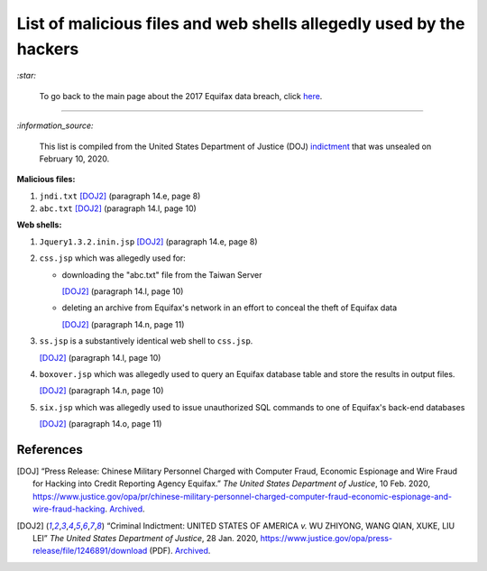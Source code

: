 ====================================================================
List of malicious files and web shells allegedly used by the hackers
====================================================================
`:star:`

  To go back to the main page about the 2017 Equifax data breach, click 
  `here`_.
  
----------

`:information_source:`

  This list is compiled from the United States Department of Justice 
  (DOJ) `indictment`_ that was unsealed on February 10, 2020.
  
**Malicious files:**

1. ``jndi.txt`` [DOJ2]_ (paragraph 14.e, page 8)
2. ``abc.txt`` [DOJ2]_ (paragraph 14.l, page 10)

**Web shells:**

1. ``Jquery1.3.2.inin.jsp`` [DOJ2]_ (paragraph 14.e, page 8)
2. ``css.jsp`` which was allegedly used for:
  
   - downloading the "abc.txt" file from the Taiwan Server
  
     [DOJ2]_ (paragraph 14.l, page 10)
   - deleting an archive from Equifax's network in an effort to 
     conceal the theft of Equifax data
    
     [DOJ2]_ (paragraph 14.n, page 11)
3. ``ss.jsp`` is a substantively identical web shell to ``css.jsp``.

   [DOJ2]_ (paragraph 14.l, page 10)
4. ``boxover.jsp`` which was allegedly used to query an Equifax 
   database table and store the results in output files.
   
   [DOJ2]_ (paragraph 14.n, page 10)
5. ``six.jsp`` which was allegedly used to issue unauthorized SQL 
   commands to one of Equifax's back-end databases
    
   [DOJ2]_ (paragraph 14.o, page 11)

References
==========
.. [DOJ] “Press Release: Chinese Military Personnel Charged with Computer Fraud, 
   Economic Espionage and Wire 
   Fraud for Hacking into Credit Reporting Agency Equifax.” *The United States 
   Department of Justice*, 10 Feb. 2020,
   https://www.justice.gov/opa/pr/chinese-military-personnel-charged-computer-fraud-economic-espionage-and-wire-fraud-hacking.
   `Archived <https://archive.md/JtDCY>`__.
   
.. [DOJ2] “Criminal Indictment: UNITED STATES OF AMERICA *v.* WU ZHIYONG, WANG 
   QIAN, XUKE, LIU LEI” *The United States Department of Justice*, 28 Jan. 
   2020, https://www.justice.gov/opa/press-release/file/1246891/download (PDF).
   `Archived <https://web.archive.org/web/20210702191105/https://www.justice.gov/opa/press-release/file/1246891/download>`__.

.. URLs
.. _here: https://github.com/raul23/equifax-data-breach/blob/main/README.rst
.. _indictment: https://www.justice.gov/opa/press-release/file/1246891/download
